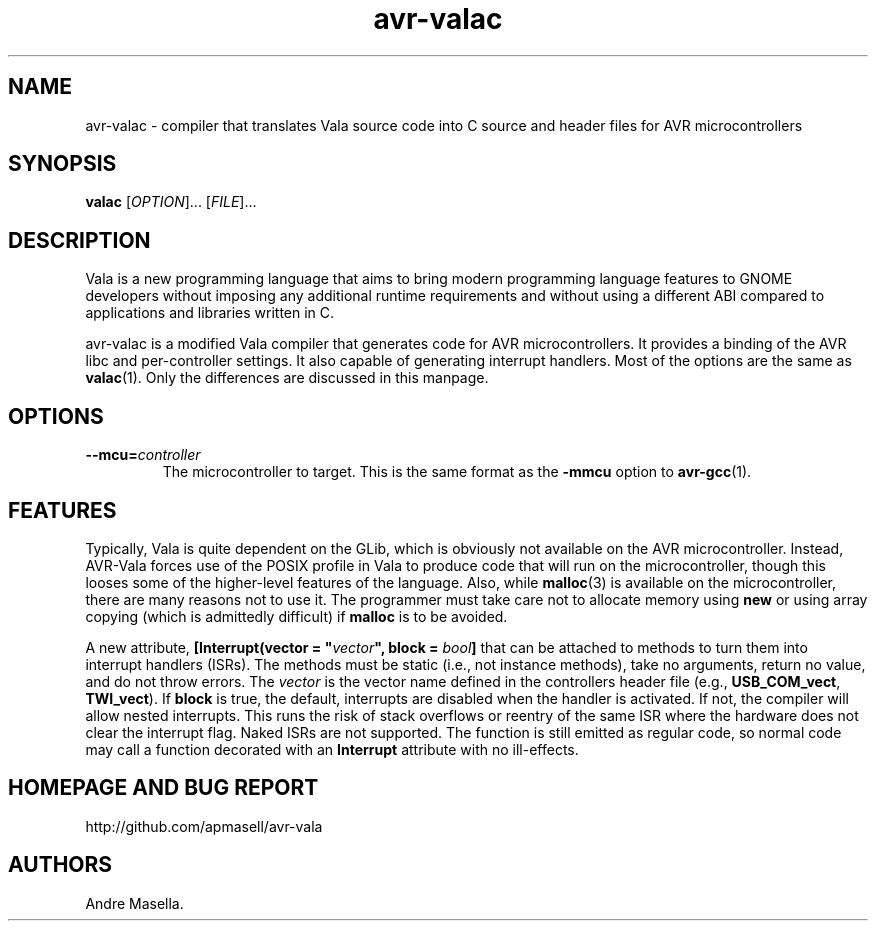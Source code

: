 .TH avr-valac 1 "04 Jan 2013" "vala-0.18" "AVR Vala"
.SH NAME
avr-valac \- compiler that translates Vala source code into C source and header files for AVR microcontrollers
.SH SYNOPSIS
.B valac
[\fIOPTION\fR]... [\fIFILE\fR]...
.SH DESCRIPTION
Vala is a new programming language that aims to bring modern programming
language features to GNOME developers without imposing any additional runtime
requirements and without using a different ABI compared to applications and
libraries written in C.

avr-valac is a modified Vala compiler that generates code for AVR
microcontrollers. It provides a binding of the AVR libc and per-controller
settings. It also capable of generating interrupt handlers. Most of the options
are the same as
.BR valac (1).
Only the differences are discussed in this manpage.

.SH OPTIONS
.TP
.B \--mcu=\fIcontroller\fR
The microcontroller to target. This is the same format as the \fB-mmcu\fR option to
.BR avr-gcc (1).
.SH FEATURES
Typically, Vala is quite dependent on the GLib, which is obviously not
available on the AVR microcontroller. Instead, AVR-Vala forces use of the POSIX
profile in Vala to produce code that will run on the microcontroller, though
this looses some of the higher-level features of the language. Also, while 
.BR malloc (3)
is available on the microcontroller, there are many reasons not to use it. The
programmer must take care not to allocate memory using \fBnew\fR or using array
copying (which is admittedly difficult) if \fBmalloc\fR is to be avoided.

A new attribute, \fB[Interrupt(vector = "\fIvector\fB", block = \fIbool\fB]\fR
that can be attached to methods to turn them into interrupt handlers (ISRs).
The methods must be static (i.e., not instance methods), take no arguments,
return no value, and do not throw errors. The \fIvector\fR is the vector name
defined in the controllers header file (e.g., \fBUSB_COM_vect\fR,
\fBTWI_vect\fR). If \fBblock\fR is true, the default, interrupts are disabled
when the handler is activated. If not, the compiler will allow nested
interrupts. This runs the risk of stack overflows or reentry of the same ISR
where the hardware does not clear the interrupt flag. Naked ISRs are not
supported. The function is still emitted as regular code, so normal code may
call a function decorated with an \fBInterrupt\fR attribute with no
ill-effects.

.SH HOMEPAGE AND BUG REPORT
http://github.com/apmasell/avr-vala
.SH AUTHORS
Andre Masella.

